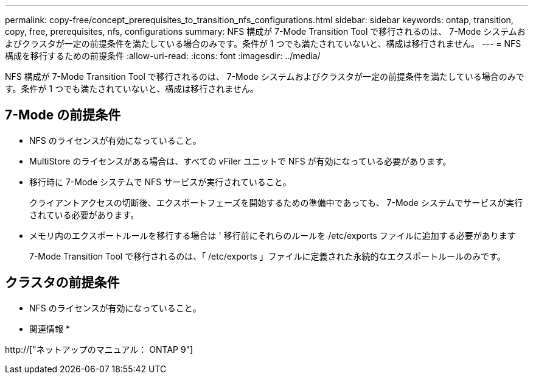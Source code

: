---
permalink: copy-free/concept_prerequisites_to_transition_nfs_configurations.html 
sidebar: sidebar 
keywords: ontap, transition, copy, free, prerequisites, nfs, configurations 
summary: NFS 構成が 7-Mode Transition Tool で移行されるのは、 7-Mode システムおよびクラスタが一定の前提条件を満たしている場合のみです。条件が 1 つでも満たされていないと、構成は移行されません。 
---
= NFS 構成を移行するための前提条件
:allow-uri-read: 
:icons: font
:imagesdir: ../media/


[role="lead"]
NFS 構成が 7-Mode Transition Tool で移行されるのは、 7-Mode システムおよびクラスタが一定の前提条件を満たしている場合のみです。条件が 1 つでも満たされていないと、構成は移行されません。



== 7-Mode の前提条件

* NFS のライセンスが有効になっていること。
* MultiStore のライセンスがある場合は、すべての vFiler ユニットで NFS が有効になっている必要があります。
* 移行時に 7-Mode システムで NFS サービスが実行されていること。
+
クライアントアクセスの切断後、エクスポートフェーズを開始するための準備中であっても、 7-Mode システムでサービスが実行されている必要があります。

* メモリ内のエクスポートルールを移行する場合は ' 移行前にそれらのルールを /etc/exports ファイルに追加する必要があります
+
7-Mode Transition Tool で移行されるのは、「 /etc/exports 」ファイルに定義された永続的なエクスポートルールのみです。





== クラスタの前提条件

* NFS のライセンスが有効になっていること。


* 関連情報 *

http://["ネットアップのマニュアル： ONTAP 9"]
